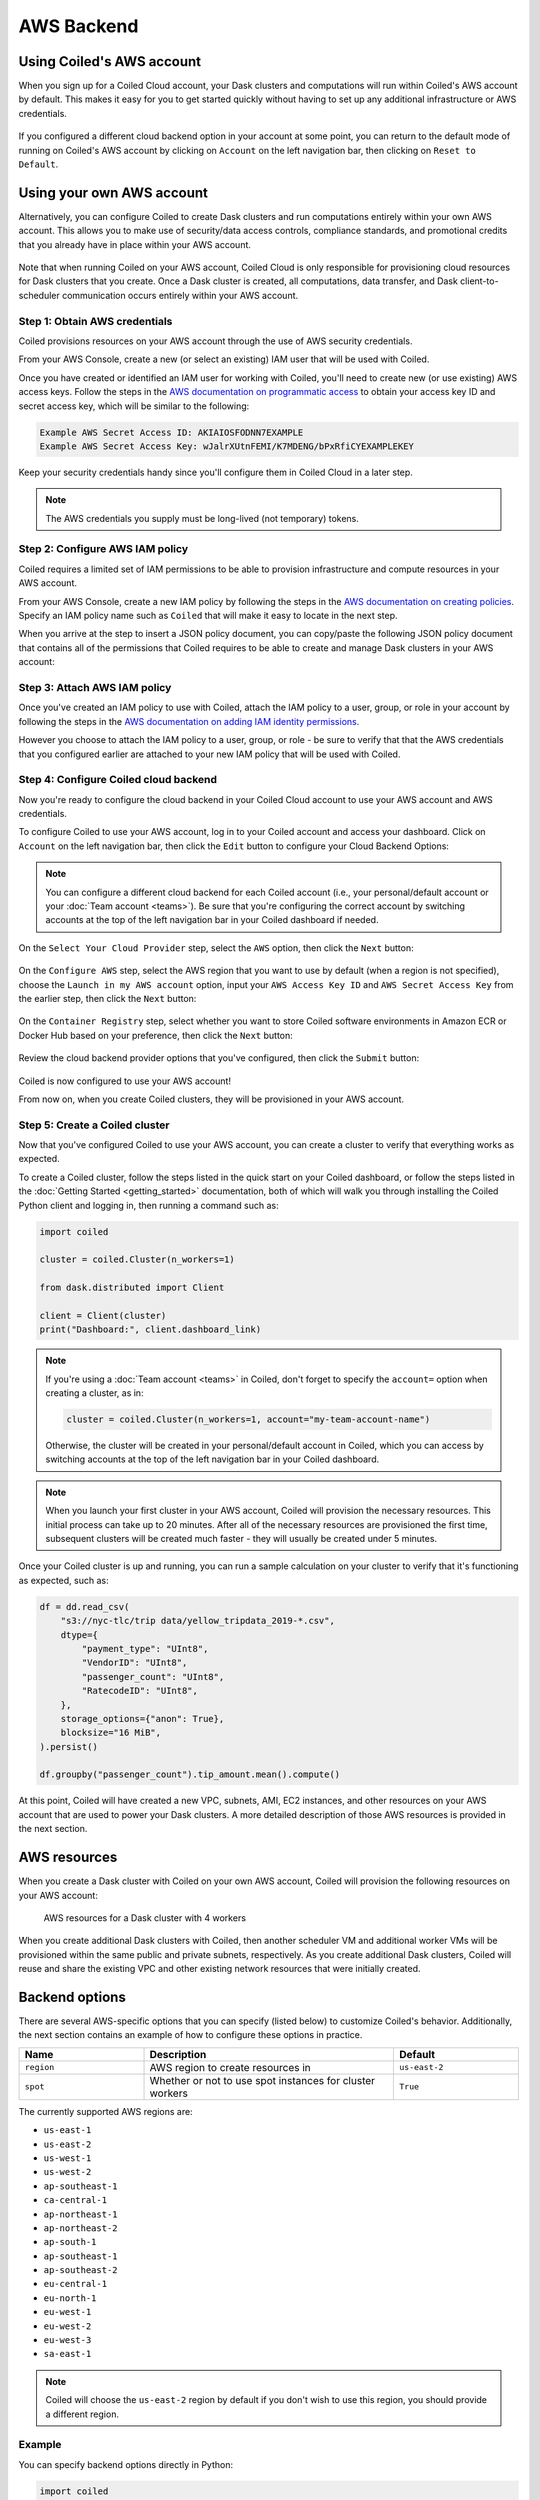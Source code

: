 AWS Backend
===========

Using Coiled's AWS account
--------------------------

When you sign up for a Coiled Cloud account, your Dask clusters and computations
will run within Coiled's AWS account by default. This makes it easy for you to
get started quickly without having to set up any additional infrastructure or
AWS credentials.

.. figure:: images/backend-coiled-aws-vm.png
   :width: 100%

If you configured a different cloud backend option in your account at some
point, you can return to the default mode of running on Coiled's AWS account by
clicking on ``Account`` on the left navigation bar, then clicking on
``Reset to Default``.

.. figure:: images/cloud-backend-reset.png
   :width: 100%


Using your own AWS account
--------------------------

Alternatively, you can configure Coiled to create Dask clusters and run
computations entirely within your own AWS account. This allows you to make use
of security/data access controls, compliance standards, and promotional credits
that you already have in place within your AWS account.

.. figure:: images/backend-external-aws-vm.png
   :width: 100%

Note that when running Coiled on your AWS account, Coiled Cloud is only
responsible for provisioning cloud resources for Dask clusters that you create.
Once a Dask cluster is created, all computations, data transfer, and Dask
client-to-scheduler communication occurs entirely within your AWS account.

Step 1: Obtain AWS credentials
^^^^^^^^^^^^^^^^^^^^^^^^^^^^^^

Coiled provisions resources on your AWS account through the use of AWS security
credentials.

From your AWS Console, create a new (or select an existing) IAM user that will
be used with Coiled.

Once you have created or identified an IAM user for working with Coiled, you'll
need to create new (or use existing) AWS access keys. Follow the steps in the
`AWS documentation on programmatic access <https://docs.aws.amazon.com/general/latest/gr/aws-sec-cred-types.html#access-keys-and-secret-access-keys>`_
to obtain your access key ID and secret access key, which will be similar to the
following:

.. code-block:: text

   Example AWS Secret Access ID: AKIAIOSFODNN7EXAMPLE
   Example AWS Secret Access Key: wJalrXUtnFEMI/K7MDENG/bPxRfiCYEXAMPLEKEY

Keep your security credentials handy since you'll configure them in Coiled Cloud
in a later step.

.. note::

    The AWS credentials you supply must be long-lived (not temporary) tokens.


Step 2: Configure AWS IAM policy
^^^^^^^^^^^^^^^^^^^^^^^^^^^^^^^^

Coiled requires a limited set of IAM permissions to be able to provision
infrastructure and compute resources in your AWS account.

From your AWS Console, create a new IAM policy by following the steps in the
`AWS documentation on creating policies <https://docs.aws.amazon.com/IAM/latest/UserGuide/access_policies_create-console.html#access_policies_create-json-editor>`_.
Specify an IAM policy name such as ``Coiled`` that will make it easy to locate
in the next step.

When you arrive at the step to insert a JSON policy document, you can copy/paste
the following JSON policy document that contains all of the permissions that
Coiled requires to be able to create and manage Dask clusters in your AWS
account:

.. dropdown:: AWS IAM policy document (JSON)
  :title: bg-white

  .. code-block:: json

        {
          "Statement": [
            {
              "Sid": "Setup",
              "Effect": "Allow",
              "Resource": "*",
              "Action": [
                "ec2:AllocateAddress",
                "ec2:AssociateRouteTable",
                "ec2:AttachInternetGateway",
                "ec2:CreateInternetGateway",
                "ec2:CreateNatGateway",
                "ec2:CreateRoute",
                "ec2:CreateRouteTable",
                "ec2:CreateSubnet",
                "ec2:CreateVpc",
                "ec2:CreateVpcPeeringConnection",
                "ec2:DeleteInternetGateway",
                "ec2:DeleteNatGateway",
                "ec2:DeleteRoute",
                "ec2:DeleteRouteTable",
                "ec2:DeleteSubnet",
                "ec2:DeleteVpc",
                "ec2:DeleteVpcPeeringConnection",
                "ec2:DescribeAddresses",
                "ec2:DescribeInternetGateways",
                "ec2:DetachInternetGateway",
                "ec2:DisassociateAddress",
                "ec2:GetConsoleOutput",
                "ec2:ModifySubnetAttribute",
                "ec2:ModifyVpcAttribute",
                "ec2:ReleaseAddress",
                "ecs:CreateCluster",
                "iam:AttachRolePolicy",
                "iam:CreateRole",
                "iam:CreatePolicy",
                "iam:DeleteRole",
                "iam:ListPolicies",
                "iam:TagRole",
                "secretsmanager:CreateSecret",
                "secretsmanager:DeleteSecret",
                "secretsmanager:DescribeSecret",
                "secretsmanager:GetSecretValue",
                "secretsmanager:TagResource"
              ]
            },
            {
              "Sid": "Ongoing",
              "Effect": "Allow",
              "Resource": "*",
              "Action": [
                "ec2:AuthorizeSecurityGroupIngress",
                "ec2:CreateImage",
                "ec2:CreateSecurityGroup",
                "ec2:CreateTags",
                "ec2:DeleteSecurityGroup",
                "ec2:DescribeAvailabilityZones",
                "ec2:DescribeConversionTasks",
                "ec2:DescribeImages",
                "ec2:DescribeInstanceTypes",
                "ec2:DescribeInstances",
                "ec2:DescribeKeyPairs",
                "ec2:DescribeNatGateways",
                "ec2:DescribeNetworkInterfaces",
                "ec2:DescribeRegions",
                "ec2:DescribeRouteTables",
                "ec2:DescribeSecurityGroups",
                "ec2:DescribeSubnets",
                "ec2:DescribeVpcPeeringConnections",
                "ec2:DescribeVpcs",
                "ec2:ImportKeyPair",
                "ec2:RunInstances",
                "ec2:TerminateInstances",
                "ecr:BatchCheckLayerAvailability",
                "ecr:BatchGetImage",
                "ecr:CompleteLayerUpload",
                "ecr:CreateRepository",
                "ecr:DescribeImages",
                "ecr:DescribeRepositories",
                "ecr:GetAuthorizationToken",
                "ecr:GetDownloadUrlForLayer",
                "ecr:GetRepositoryPolicy",
                "ecr:InitiateLayerUpload",
                "ecr:ListImages",
                "ecr:PutImage",
                "ecr:UploadLayerPart",
                "ecs:DescribeClusters",
                "ec2:DescribeInstanceTypeOfferings",
                "ecs:DescribeTaskDefinition",
                "ecs:DescribeTasks",
                "ecs:ListClusters",
                "ecs:ListTaskDefinitions",
                "ecs:ListTasks",
                "ecs:RegisterTaskDefinition",
                "ecs:RunTask",
                "ecs:StopTask",
                "iam:CreatePolicy",
                "iam:CreateServiceLinkedRole",
                "iam:GetRole",
                "iam:ListPolicies",
                "iam:PassRole",
                "iam:TagRole",
                "logs:CreateLogGroup",
                "logs:GetLogEvents",
                "logs:PutRetentionPolicy",
                "secretsmanager:CreateSecret",
                "secretsmanager:DeleteSecret",
                "secretsmanager:DescribeSecret",
                "secretsmanager:GetSecretValue",
                "secretsmanager:TagResource",
                "sts:GetCallerIdentity"
              ]
            }
          ],
          "Version": "2012-10-17"
        }


Step 3: Attach AWS IAM policy
^^^^^^^^^^^^^^^^^^^^^^^^^^^^^

Once you've created an IAM policy to use with Coiled, attach the IAM policy to a
user, group, or role in your account by following the steps in the
`AWS documentation on adding IAM identity permissions <https://docs.aws.amazon.com/IAM/latest/UserGuide/access_policies_manage-attach-detach.html#add-policies-console>`__.

However you choose to attach the IAM policy to a user, group, or role - be sure
to verify that that the AWS credentials that you configured earlier are attached
to your new IAM policy that will be used with Coiled.


Step 4: Configure Coiled cloud backend
^^^^^^^^^^^^^^^^^^^^^^^^^^^^^^^^^^^^^^

Now you're ready to configure the cloud backend in your Coiled Cloud account to
use your AWS account and AWS credentials.

To configure Coiled to use your AWS account, log in to your Coiled account and
access your dashboard. Click on ``Account`` on the left navigation bar, then
click the ``Edit`` button to configure your Cloud Backend Options:

.. figure:: images/cloud-backend-options.png
   :width: 100%

.. note::

   You can configure a different cloud backend for each Coiled account (i.e.,
   your personal/default account or your :doc:`Team account <teams>`). Be sure
   that you're configuring the correct account by switching accounts at the top
   of the left navigation bar in your Coiled dashboard if needed.

On the ``Select Your Cloud Provider`` step, select the ``AWS`` option, then
click the ``Next`` button:

.. figure:: images/cloud-backend-provider.png
   :width: 100%

On the ``Configure AWS`` step, select the AWS region that you want to use by
default (when a region is not specified), choose the
``Launch in my AWS account`` option, input your ``AWS Access Key ID`` and
``AWS Secret Access Key`` from the earlier step, then click the ``Next`` button:

.. figure:: images/cloud-backend-credentials.png
   :width: 100%

On the ``Container Registry`` step, select whether you want to store Coiled
software environments in Amazon ECR or Docker Hub based on your preference, then
click the ``Next`` button:

.. figure:: images/cloud-backend-registry.png
   :width: 100%

Review the cloud backend provider options that you've configured, then click
the ``Submit`` button:

.. figure:: images/cloud-backend-review.png
   :width: 100%

Coiled is now configured to use your AWS account!

From now on, when you create Coiled clusters, they will be provisioned in your
AWS account.


Step 5: Create a Coiled cluster
^^^^^^^^^^^^^^^^^^^^^^^^^^^^^^^

Now that you've configured Coiled to use your AWS account, you can create a
cluster to verify that everything works as expected.

To create a Coiled cluster, follow the steps listed in the quick start on your
Coiled dashboard, or follow the steps listed in the
:doc:`Getting Started <getting_started>` documentation, both of which will walk
you through installing the Coiled Python client and logging in, then running a
command such as:

.. code-block:: python

   import coiled

   cluster = coiled.Cluster(n_workers=1)

   from dask.distributed import Client

   client = Client(cluster)
   print("Dashboard:", client.dashboard_link)

.. note::

  If you're using a :doc:`Team account <teams>` in Coiled, don't forget to
  specify the ``account=`` option when creating a cluster, as in:

  .. code-block:: python

     cluster = coiled.Cluster(n_workers=1, account="my-team-account-name")

  Otherwise, the cluster will be created in your personal/default account in
  Coiled, which you can access by switching accounts at the top of the left
  navigation bar in your Coiled dashboard.

.. note::

  When you launch your first cluster in your AWS account, Coiled will provision
  the necessary resources. This initial process can take up to 20 minutes. After
  all of the necessary resources are provisioned the first time, subsequent
  clusters will be created much faster - they will usually be created under 5
  minutes.

Once your Coiled cluster is up and running, you can run a sample calculation on
your cluster to verify that it's functioning as expected, such as:

.. code-block:: python

   df = dd.read_csv(
       "s3://nyc-tlc/trip data/yellow_tripdata_2019-*.csv",
       dtype={
           "payment_type": "UInt8",
           "VendorID": "UInt8",
           "passenger_count": "UInt8",
           "RatecodeID": "UInt8",
       },
       storage_options={"anon": True},
       blocksize="16 MiB",
   ).persist()

   df.groupby("passenger_count").tip_amount.mean().compute()

At this point, Coiled will have created a new VPC, subnets, AMI, EC2 instances,
and other resources on your AWS account that are used to power your Dask
clusters. A more detailed description of those AWS resources is provided in the
next section.


AWS resources
-------------

When you create a Dask cluster with Coiled on your own AWS account, Coiled will
provision the following resources on your AWS account:

.. figure:: images/backend-coiled-aws-architecture.png
   :width: 90%

   AWS resources for a Dask cluster with 4 workers

When you create additional Dask clusters with Coiled, then another scheduler VM
and additional worker VMs will be provisioned within the same public and private
subnets, respectively. As you create additional Dask clusters, Coiled will reuse
and share the existing VPC and other existing network resources that were
initially created.

.. seealso::

  If you encounter any issues when setting up resources, you can use the method
  :meth:`coiled.get_notifications` to have more visibility into this process.
  You might also be interested in reading our
  :doc:`Troubleshooting guide <troubleshooting/visibility_resource_creation>`.

.. seealso::

  You might be interested in reading the tutorial on
  :doc:`How to limit Coiled's access to your AWS resources <tutorials/aws_permissions>`.

Backend options
---------------

There are several AWS-specific options that you can specify (listed below) to
customize Coiled's behavior. Additionally, the next section contains an example
of how to configure these options in practice.

.. list-table::
   :widths: 25 50 25
   :header-rows: 1

   * - Name
     - Description
     - Default
   * - ``region``
     - AWS region to create resources in
     - ``us-east-2``
   * - ``spot``
     - Whether or not to use spot instances for cluster workers
     - ``True``

The currently supported AWS regions are:

* ``us-east-1``
* ``us-east-2``
* ``us-west-1``
* ``us-west-2``
* ``ap-southeast-1``
* ``ca-central-1``
* ``ap-northeast-1``
* ``ap-northeast-2``
* ``ap-south-1``
* ``ap-southeast-1``
* ``ap-southeast-2``
* ``eu-central-1``
* ``eu-north-1``
* ``eu-west-1``
* ``eu-west-2``
* ``eu-west-3``
* ``sa-east-1``

.. note::

  Coiled will choose the ``us-east-2`` region by default if you don't
  wish to use this region, you should provide a different region.

.. _backend_options_example:

Example
^^^^^^^

You can specify backend options directly in Python:

.. code-block::

    import coiled

    cluster = coiled.Cluster(backend_options={"region": "us-west-1"})

Or save them to your :ref:`Coiled configuration file <configuration>`:

.. code-block:: yaml

    # ~/.config/dask/coiled.yaml

    coiled:
      backend-options:
        region: us-west-1

to have them used as the default value for the ``backend_options=`` keyword:

.. code-block::

    import coiled

    cluster = coiled.Cluster()


GPU support
-----------

This backend allows you to run computations with GPU-enabled machines if your
account has access to GPUs. See the :doc:`GPU best practices <gpu>`
documentation for more information on using GPUs with this backend.

Workers currently have access to a single GPU, if you try to create a cluster
with more than one GPU, the cluster will not start, and an error will be
returned.
